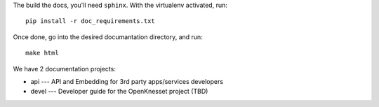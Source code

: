 The build the docs, you'll need ``sphinx``. With the
virtualenv activated, run::

    pip install -r doc_requirements.txt

Once done, go into the desired documantation directory, and run::

    make html


We have 2 documentation projects:

* api --- API and Embedding for 3rd party apps/services developers
* devel --- Developer guide for the OpenKnesset project (TBD)
